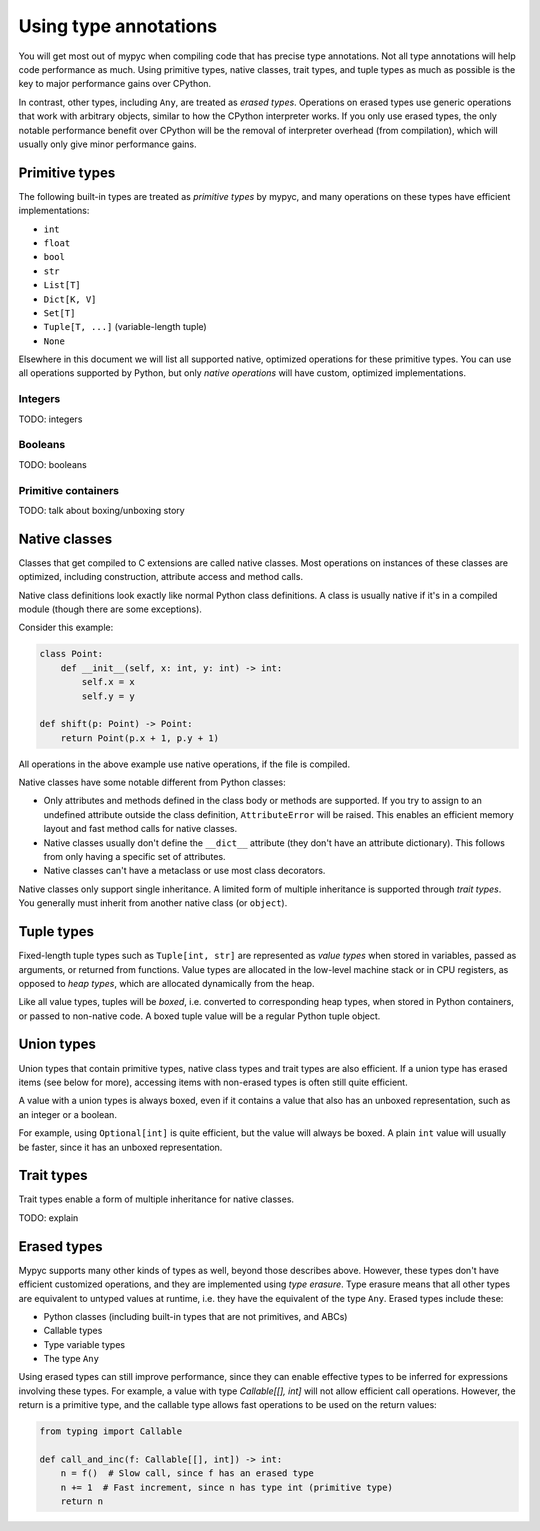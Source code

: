 Using type annotations
======================

You will get most out of mypyc when compiling code that has precise
type annotations. Not all type annotations will help code performance
as much. Using primitive types, native classes, trait types, and tuple
types as much as possible is the key to major performance gains over
CPython.

In contrast, other types, including ``Any``, are treated as *erased
types*.  Operations on erased types use generic operations that work
with arbitrary objects, similar to how the CPython interpreter works. If
you only use erased types, the only notable performance benefit over
CPython will be the removal of interpreter overhead (from
compilation), which will usually only give minor performance gains.

Primitive types
---------------

The following built-in types are treated as *primitive types* by
mypyc, and many operations on these types have efficient
implementations:

* ``int``
* ``float``
* ``bool``
* ``str``
* ``List[T]``
* ``Dict[K, V]``
* ``Set[T]``
* ``Tuple[T, ...]`` (variable-length tuple)
* ``None``

Elsewhere in this document we will list all supported native,
optimized operations for these primitive types. You can use all
operations supported by Python, but only *native operations* will have
custom, optimized implementations.

Integers
********

TODO: integers

Booleans
********

TODO: booleans

Primitive containers
********************

TODO: talk about boxing/unboxing story

Native classes
--------------

Classes that get compiled to C extensions are called native
classes. Most operations on instances of these classes are optimized,
including construction, attribute access and method calls.

Native class definitions look exactly like normal Python class
definitions.  A class is usually native if it's in a compiled module
(though there are some exceptions).

Consider this example:

.. code-block::

   class Point:
       def __init__(self, x: int, y: int) -> int:
           self.x = x
           self.y = y

   def shift(p: Point) -> Point:
       return Point(p.x + 1, p.y + 1)

All operations in the above example use native operations, if the file
is compiled.

Native classes have some notable different from Python classes:

* Only attributes and methods defined in the class body or methods are
  supported.  If you try to assign to an undefined attribute outside
  the class definition, ``AttributeError`` will be raised. This enables
  an efficient memory layout and fast method calls for native classes.

* Native classes usually don't define the ``__dict__`` attribute (they
  don't have an attribute dictionary). This follows from only having
  a specific set of attributes.

* Native classes can't have a metaclass or use most class decorators.

Native classes only support single inheritance. A limited form of
multiple inheritance is supported through *trait types*. You generally
must inherit from another native class (or ``object``).

Tuple types
-----------

Fixed-length tuple types such as ``Tuple[int, str]`` are represented
as *value types* when stored in variables, passed as arguments, or
returned from functions. Value types are allocated in the low-level
machine stack or in CPU registers, as opposed to *heap types*, which
are allocated dynamically from the heap.

Like all value types, tuples will be *boxed*, i.e. converted to
corresponding heap types, when stored in Python containers, or passed
to non-native code. A boxed tuple value will be a regular Python tuple
object.

Union types
-----------

Union types that contain primitive types, native class types and
trait types are also efficient. If a union type has erased items
(see below for more), accessing items with non-erased types is often
still quite efficient.

A value with a union types is always boxed, even if it contains a
value that also has an unboxed representation, such as an integer or a
boolean.

For example, using ``Optional[int]`` is quite efficient, but the value
will always be boxed. A plain ``int`` value will usually be faster, since
it has an unboxed representation.

Trait types
-----------

Trait types enable a form of multiple inheritance for native classes.

TODO: explain

Erased types
------------

Mypyc supports many other kinds of types as well, beyond those
describes above.  However, these types don't have efficient customized
operations, and they are implemented using *type erasure*.  Type
erasure means that all other types are equivalent to untyped values at
runtime, i.e. they have the equivalent of the type ``Any``. Erased
types include these:

* Python classes (including built-in types that are not primitives, and ABCs)
* Callable types
* Type variable types
* The type ``Any``

Using erased types can still improve performance, since they can enable
effective types to be inferred for expressions involving these types.
For example, a value with type `Callable[[], int]` will not allow efficient
call operations. However, the return is a primitive type, and the callable
type allows fast operations to be used on the return values:

.. code-block::

    from typing import Callable

    def call_and_inc(f: Callable[[], int]) -> int:
        n = f()  # Slow call, since f has an erased type
        n += 1  # Fast increment, since n has type int (primitive type)
        return n
